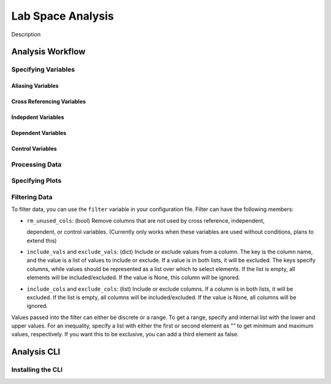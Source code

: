 ==================
Lab Space Analysis
==================

Description

Analysis Workflow
#################

Specifying Variables
*******************

Aliasing Variables
------------------

Cross Referencing Variables
---------------------------

Indepdent Variables
-------------------

Dependent Variables
-------------------

Control Variables
-----------------

Processing Data
***************

Specifying Plots
****************

Filtering Data
**************

To filter data, you can use the ``filter`` variable in your configuration file.
Filter can have the following members:

- ``rm_unused_cols``: (bool) Remove columns that are not used by cross reference, independent,

  dependent, or control variables. (Currently only works when these variables are used without conditions, plans to extend this)

- ``include_vals`` and ``exclude_vals``: (dict) Include or exclude values from a column. The key is the column name, and the value is a list of values to include or exclude. If a value is in both lists, it will be excluded. The keys specify columns, while values should be represented as a list over which to select elements. If the list is empty, all elements will be included/excluded. If the value is None, this column will be ignored.

- ``include_cols`` and ``exclude_cols``: (list) Include or exclude columns. If a column is in both lists, it will be excluded. If the list is empty, all columns will be included/excluded. If the value is None, all columns will be ignored.

Values passed into the filter can either be discrete or a range. To get a range, specify and internal list with the lower and upper values. For an inequality, specify a list with either the first or second element as "" to get minimum and maximum values, respectively. If you want this to be exclusive, you can add a third element as false.


Analysis CLI
############


Installing the CLI
******************
